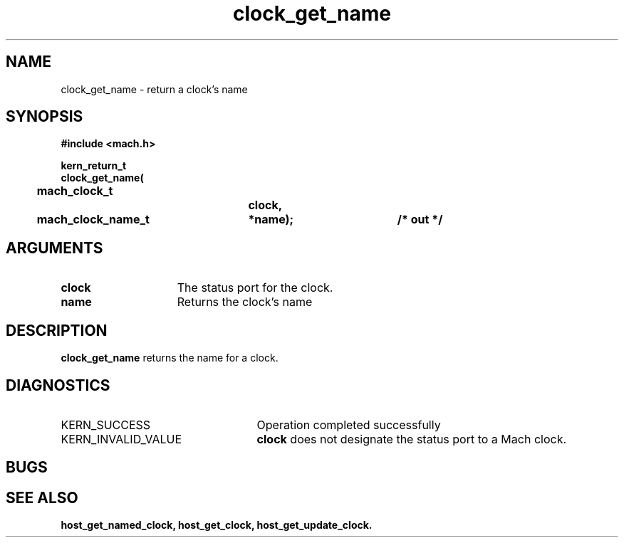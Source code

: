 .\" 
.\" Mach Operating System
.\" Copyright (c) 1994 Carnegie Mellon University
.\" All Rights Reserved.
.\" 
.\" Permission to use, copy, modify and distribute this software and its
.\" documentation is hereby granted, provided that both the copyright
.\" notice and this permission notice appear in all copies of the
.\" software, derivative works or modified versions, and any portions
.\" thereof, and that both notices appear in supporting documentation.
.\" 
.\" CARNEGIE MELLON ALLOWS FREE USE OF THIS SOFTWARE IN ITS "AS IS"
.\" CONDITION.  CARNEGIE MELLON DISCLAIMS ANY LIABILITY OF ANY KIND FOR
.\" ANY DAMAGES WHATSOEVER RESULTING FROM THE USE OF THIS SOFTWARE.
.\" 
.\" Carnegie Mellon requests users of this software to return to
.\" 
.\"  Software Distribution Coordinator  or  Software.Distribution@CS.CMU.EDU
.\"  School of Computer Science
.\"  Carnegie Mellon University
.\"  Pittsburgh PA 15213-3890
.\" 
.\" any improvements or extensions that they make and grant Carnegie Mellon
.\" the rights to redistribute these changes.
.\" 
.\" 
.\" HISTORY
.\" $Log:	clock_get_name.man,v $
.\" Revision 2.2  94/12/16  10:58:07  dbg
.\" 	Created.
.\" 	[94/10/20            dbg]
.\" 
.TH clock_get_name 2 10/20/94
.CM 4
.SH NAME
.nf
clock_get_name  \-  return a clock's name
.SH SYNOPSIS
.nf
.ft B
#include <mach.h>

.nf
.ft B
kern_return_t
clock_get_name(
	mach_clock_t		clock,
	mach_clock_name_t	*name);		/* out */

.fi
.ft P
.SH ARGUMENTS
.TP 15
.B
clock
The status port for the clock.
.TP 15
.B
name
Returns the clock's name

.SH DESCRIPTION
.B clock_get_name
returns the name for a clock.


.SH DIAGNOSTICS
.TP 25
KERN_SUCCESS
Operation completed successfully
.TP 25
KERN_INVALID_VALUE
.B clock
does not designate the status port to a Mach clock.

.SH BUGS

.SH SEE ALSO
.B host_get_named_clock, host_get_clock, host_get_update_clock.

